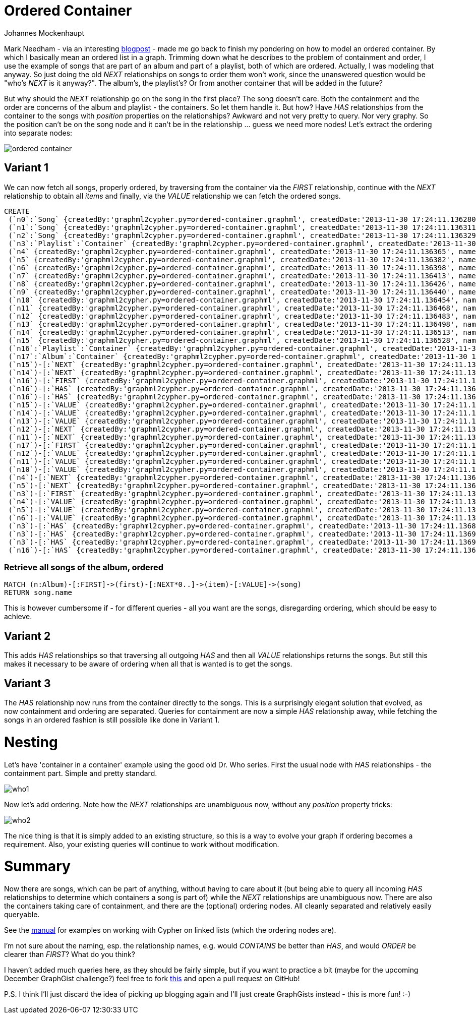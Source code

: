 = Ordered Container
:neo4j-version: 2.0.0-RC1
:author: Johannes Mockenhaupt
:twitter: 0x6a6f746f6d6f
:tags: ordering, containment

Mark Needham - via an interesting http://www.markhneedham.com/blog/2013/11/29/neo4j-modelling-series-of-events[blogpost] -
made me go back to finish my pondering on how to model an ordered container. By which I basically mean an ordered list in a graph.
Trimming down what he describes to the problem of containment and order, I use the example of songs that 
are part of an album and part of a playlist, both of which are ordered. Actually, I was modeling that anyway.
So just doing the old _NEXT_ relationships on songs to order them won't work, since the unanswered question would 
be "who's _NEXT_ is it anyway?". The album's, the playlist's? Or from another container that will be added in the future? 

But why should the _NEXT_ relationship go on the song in the first place? The song doesn't care. Both the containment and 
the order are concerns of the album and playlist - the containers. So let them handle it. But how? Have _HAS_ relationships from
the container to the songs with _position_ properties on the relationships? Awkward and not very pretty to query. Nor very graphy.
So the position can't be on the song node and it can't be in the relationship ... guess we need more nodes! Let's extract the 
ordering into separate nodes:

image::https://raw.github.com/jotomo/neo4j-gist-challenge/master/ordered-container/ordered-container.png[]

== Variant 1

We can now fetch all songs, properly ordered, by traversing from the container via the _FIRST_ relationship, continue
with the _NEXT_ relationship to obtain all _items_ and finally, via the _VALUE_ relationship we can fetch the ordered
songs.

//hide
//setup
[source,cypher]
----
CREATE
 (`n0`:`Song` {createdBy:'graphml2cypher.py=ordered-container.graphml', createdDate:'2013-11-30 17:24:11.136280', name:'Song 1'}),
 (`n1`:`Song` {createdBy:'graphml2cypher.py=ordered-container.graphml', createdDate:'2013-11-30 17:24:11.136311', name:'Song 2'}),
 (`n2`:`Song` {createdBy:'graphml2cypher.py=ordered-container.graphml', createdDate:'2013-11-30 17:24:11.136329', name:'Song 3'}),
 (`n3`:`Playlist`:`Container` {createdBy:'graphml2cypher.py=ordered-container.graphml', createdDate:'2013-11-30 17:24:11.136346', name:'playlist2'}),
 (`n4` {createdBy:'graphml2cypher.py=ordered-container.graphml', createdDate:'2013-11-30 17:24:11.136365', name:'Playlist 2 Item 1'}),
 (`n5` {createdBy:'graphml2cypher.py=ordered-container.graphml', createdDate:'2013-11-30 17:24:11.136382', name:'Playlist 2 Item 2'}),
 (`n6` {createdBy:'graphml2cypher.py=ordered-container.graphml', createdDate:'2013-11-30 17:24:11.136398', name:'Playlist 2 Item 3'}),
 (`n7` {createdBy:'graphml2cypher.py=ordered-container.graphml', createdDate:'2013-11-30 17:24:11.136413', name:'3'}),
 (`n8` {createdBy:'graphml2cypher.py=ordered-container.graphml', createdDate:'2013-11-30 17:24:11.136426', name:'2'}),
 (`n9` {createdBy:'graphml2cypher.py=ordered-container.graphml', createdDate:'2013-11-30 17:24:11.136440', name:'1'}),
 (`n10` {createdBy:'graphml2cypher.py=ordered-container.graphml', createdDate:'2013-11-30 17:24:11.136454', name:'Album Item 3'}),
 (`n11` {createdBy:'graphml2cypher.py=ordered-container.graphml', createdDate:'2013-11-30 17:24:11.136468', name:'Album Item 2'}),
 (`n12` {createdBy:'graphml2cypher.py=ordered-container.graphml', createdDate:'2013-11-30 17:24:11.136483', name:'Album Item 1'}),
 (`n13` {createdBy:'graphml2cypher.py=ordered-container.graphml', createdDate:'2013-11-30 17:24:11.136498', name:'Playlist Item 2'}),
 (`n14` {createdBy:'graphml2cypher.py=ordered-container.graphml', createdDate:'2013-11-30 17:24:11.136513', name:'Playlist Item 2'}),
 (`n15` {createdBy:'graphml2cypher.py=ordered-container.graphml', createdDate:'2013-11-30 17:24:11.136528', name:'Playlist Item 1'}),
 (`n16`:`Playlist`:`Container` {createdBy:'graphml2cypher.py=ordered-container.graphml', createdDate:'2013-11-30 17:24:11.136543', name:'playlist'}),
 (`n17`:`Album`:`Container` {createdBy:'graphml2cypher.py=ordered-container.graphml', createdDate:'2013-11-30 17:24:11.136559', name:'album'}),
 (`n15`)-[:`NEXT` {createdBy:'graphml2cypher.py=ordered-container.graphml', createdDate:'2013-11-30 17:24:11.136630'}]->(`n14`),
 (`n14`)-[:`NEXT` {createdBy:'graphml2cypher.py=ordered-container.graphml', createdDate:'2013-11-30 17:24:11.136647'}]->(`n13`),
 (`n16`)-[:`FIRST` {createdBy:'graphml2cypher.py=ordered-container.graphml', createdDate:'2013-11-30 17:24:11.136661'}]->(`n15`),
 (`n16`)-[:`HAS` {createdBy:'graphml2cypher.py=ordered-container.graphml', createdDate:'2013-11-30 17:24:11.136675'}]->(`n14`),
 (`n16`)-[:`HAS` {createdBy:'graphml2cypher.py=ordered-container.graphml', createdDate:'2013-11-30 17:24:11.136688'}]->(`n13`),
 (`n15`)-[:`VALUE` {createdBy:'graphml2cypher.py=ordered-container.graphml', createdDate:'2013-11-30 17:24:11.136700'}]->(`n1`),
 (`n14`)-[:`VALUE` {createdBy:'graphml2cypher.py=ordered-container.graphml', createdDate:'2013-11-30 17:24:11.136713'}]->(`n0`),
 (`n13`)-[:`VALUE` {createdBy:'graphml2cypher.py=ordered-container.graphml', createdDate:'2013-11-30 17:24:11.136726'}]->(`n2`),
 (`n12`)-[:`NEXT` {createdBy:'graphml2cypher.py=ordered-container.graphml', createdDate:'2013-11-30 17:24:11.136739'}]->(`n11`),
 (`n11`)-[:`NEXT` {createdBy:'graphml2cypher.py=ordered-container.graphml', createdDate:'2013-11-30 17:24:11.136754'}]->(`n10`),
 (`n17`)-[:`FIRST` {createdBy:'graphml2cypher.py=ordered-container.graphml', createdDate:'2013-11-30 17:24:11.136767'}]->(`n12`),
 (`n12`)-[:`VALUE` {createdBy:'graphml2cypher.py=ordered-container.graphml', createdDate:'2013-11-30 17:24:11.136779'}]->(`n0`),
 (`n11`)-[:`VALUE` {createdBy:'graphml2cypher.py=ordered-container.graphml', createdDate:'2013-11-30 17:24:11.136792'}]->(`n1`),
 (`n10`)-[:`VALUE` {createdBy:'graphml2cypher.py=ordered-container.graphml', createdDate:'2013-11-30 17:24:11.136804'}]->(`n2`),
 (`n4`)-[:`NEXT` {createdBy:'graphml2cypher.py=ordered-container.graphml', createdDate:'2013-11-30 17:24:11.136817'}]->(`n5`),
 (`n5`)-[:`NEXT` {createdBy:'graphml2cypher.py=ordered-container.graphml', createdDate:'2013-11-30 17:24:11.136829'}]->(`n6`),
 (`n3`)-[:`FIRST` {createdBy:'graphml2cypher.py=ordered-container.graphml', createdDate:'2013-11-30 17:24:11.136842'}]->(`n4`),
 (`n4`)-[:`VALUE` {createdBy:'graphml2cypher.py=ordered-container.graphml', createdDate:'2013-11-30 17:24:11.136855'}]->(`n0`),
 (`n5`)-[:`VALUE` {createdBy:'graphml2cypher.py=ordered-container.graphml', createdDate:'2013-11-30 17:24:11.136868'}]->(`n2`),
 (`n6`)-[:`VALUE` {createdBy:'graphml2cypher.py=ordered-container.graphml', createdDate:'2013-11-30 17:24:11.136881'}]->(`n1`),
 (`n3`)-[:`HAS` {createdBy:'graphml2cypher.py=ordered-container.graphml', createdDate:'2013-11-30 17:24:11.136893'}]->(`n0`),
 (`n3`)-[:`HAS` {createdBy:'graphml2cypher.py=ordered-container.graphml', createdDate:'2013-11-30 17:24:11.136906'}]->(`n1`),
 (`n3`)-[:`HAS` {createdBy:'graphml2cypher.py=ordered-container.graphml', createdDate:'2013-11-30 17:24:11.136919'}]->(`n2`),
 (`n16`)-[:`HAS` {createdBy:'graphml2cypher.py=ordered-container.graphml', createdDate:'2013-11-30 17:24:11.136931'}]->(`n15`);
----

=== Retrieve all songs of the album, ordered
[source,cypher]
----
MATCH (n:Album)-[:FIRST]->(first)-[:NEXT*0..]->(item)-[:VALUE]->(song) 
RETURN song.name
----
//table

This is however cumbersome if - for different queries - all you want are the songs, disregarding ordering, which should 
be easy to achieve.

== Variant 2

This adds _HAS_ relationships so that traversing all outgoing _HAS_ and then all _VALUE_ relationships returns the songs.
But still this makes it necessary to be aware of ordering when all that is wanted is to get the songs.

== Variant 3

The _HAS_ relationship now runs from the container directly to the songs. This is a surprisingly elegant solution that 
evolved, as now containment and ordering are separated. Queries for containment are now a simple _HAS_ relationship away,
while fetching the songs in an ordered fashion is still possible like done in Variant 1. 

= Nesting

Let's have  'container in a container' example using the good old Dr. Who series. First the usual node with _HAS_ relationships
 - the containment part. Simple and pretty standard.

image::https://raw.github.com/jotomo/neo4j-gist-challenge/master/ordered-container/who1.png[]

Now let's add ordering. Note how the _NEXT_ relationships are unambiguous now, without any _position_ property tricks:

image::https://raw.github.com/jotomo/neo4j-gist-challenge/master/ordered-container/who2.png[]

The nice thing is that it is simply added to an existing structure, so this is a way to evolve your graph if ordering becomes a 
requirement. Also, your existing queries will continue to work without modification.

= Summary

Now there are songs, which can be part of anything, without having to care about it (but being able to query all 
incoming _HAS_ relationships to determine which containers a song is part of) while the _NEXT_ relationships are
unambiguous now. There are also the containers taking care of containment, and there are the (optional) ordering nodes. 
All cleanly separated and relatively easily queryable.  

See the http://docs.neo4j.org/chunked/milestone/cypherdoc-linked-lists.html[manual] for examples on working with Cypher on
linked lists (which the ordering nodes are).

I'm not sure about the naming, esp. the relationship names, e.g. would _CONTAINS_ be better than _HAS_, and would _ORDER_ be
clearer than _FIRST_? What do you think?

I haven't added much queries here, as they should be fairly simple, but if you want to practice a bit (maybe for the upcoming December
GraphGist challenge?) feel free to fork https://github.com/jotomo/neo4j-gist-challenge[this] and open a pull request on GitHub!

P.S. I think I'll just discard the idea of picking up blogging again and I'll just create GraphGists instead - this is more fun! :-)